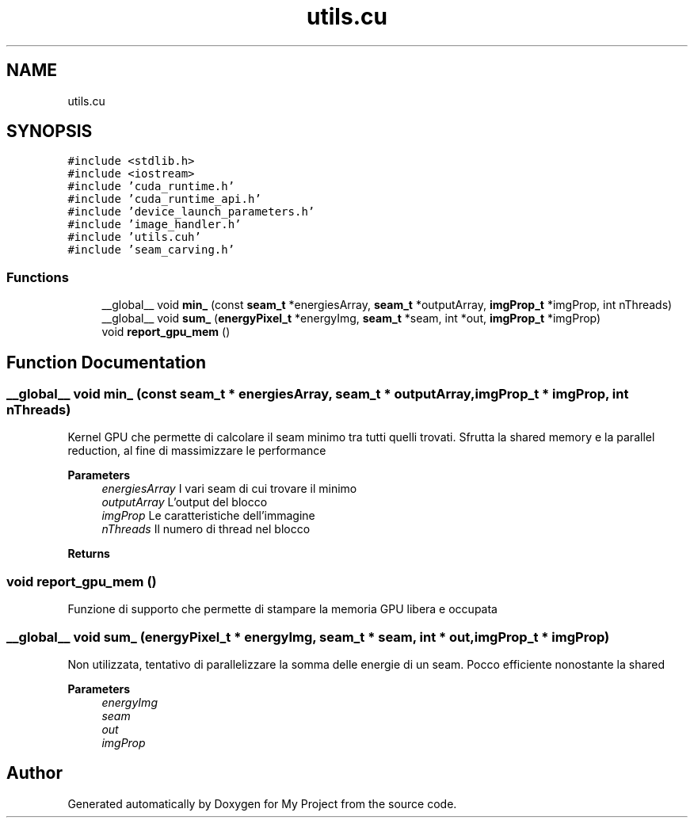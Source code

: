 .TH "utils.cu" 3 "Thu Nov 4 2021" "My Project" \" -*- nroff -*-
.ad l
.nh
.SH NAME
utils.cu
.SH SYNOPSIS
.br
.PP
\fC#include <stdlib\&.h>\fP
.br
\fC#include <iostream>\fP
.br
\fC#include 'cuda_runtime\&.h'\fP
.br
\fC#include 'cuda_runtime_api\&.h'\fP
.br
\fC#include 'device_launch_parameters\&.h'\fP
.br
\fC#include 'image_handler\&.h'\fP
.br
\fC#include 'utils\&.cuh'\fP
.br
\fC#include 'seam_carving\&.h'\fP
.br

.SS "Functions"

.in +1c
.ti -1c
.RI "__global__ void \fBmin_\fP (const \fBseam_t\fP *energiesArray, \fBseam_t\fP *outputArray, \fBimgProp_t\fP *imgProp, int nThreads)"
.br
.ti -1c
.RI "__global__ void \fBsum_\fP (\fBenergyPixel_t\fP *energyImg, \fBseam_t\fP *seam, int *out, \fBimgProp_t\fP *imgProp)"
.br
.ti -1c
.RI "void \fBreport_gpu_mem\fP ()"
.br
.in -1c
.SH "Function Documentation"
.PP 
.SS "__global__ void min_ (const \fBseam_t\fP * energiesArray, \fBseam_t\fP * outputArray, \fBimgProp_t\fP * imgProp, int nThreads)"
Kernel GPU che permette di calcolare il seam minimo tra tutti quelli trovati\&. Sfrutta la shared memory e la parallel reduction, al fine di massimizzare le performance 
.PP
\fBParameters\fP
.RS 4
\fIenergiesArray\fP I vari seam di cui trovare il minimo
.br
\fIoutputArray\fP L'output del blocco
.br
\fIimgProp\fP Le caratteristiche dell'immagine
.br
\fInThreads\fP Il numero di thread nel blocco
.RE
.PP
.PP
\fBReturns\fP
.RS 4
.RE
.PP

.SS "void report_gpu_mem ()"
Funzione di supporto che permette di stampare la memoria GPU libera e occupata 
.SS "__global__ void sum_ (\fBenergyPixel_t\fP * energyImg, \fBseam_t\fP * seam, int * out, \fBimgProp_t\fP * imgProp)"
Non utilizzata, tentativo di parallelizzare la somma delle energie di un seam\&. Pocco efficiente nonostante la shared 
.PP
\fBParameters\fP
.RS 4
\fIenergyImg\fP 
.br
\fIseam\fP 
.br
\fIout\fP 
.br
\fIimgProp\fP 
.RE
.PP

.SH "Author"
.PP 
Generated automatically by Doxygen for My Project from the source code\&.
